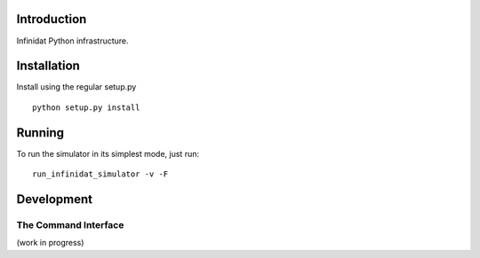 Introduction
============
Infinidat Python infrastructure.

Installation
============
Install using the regular setup.py
::

  python setup.py install

Running
=======
To run the simulator in its simplest mode, just run:
::

  run_infinidat_simulator -v -F

Development
===========

The Command Interface
---------------------
(work in progress)
